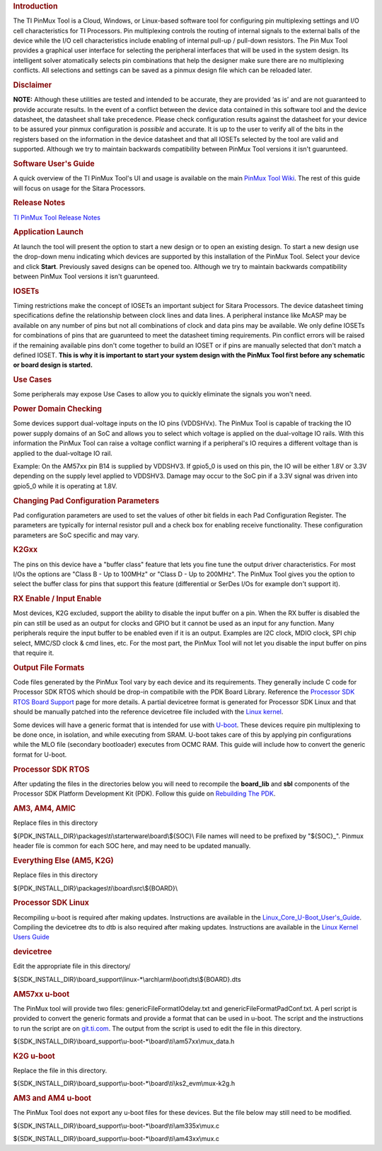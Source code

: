 .. http://processors.wiki.ti.com/index.php/Pin_Mux_Utility_for_ARM_MPU_Processors
.. rubric:: Introduction
   :name: introduction-linux-pinmux-utility

The TI PinMux Tool is a Cloud, Windows, or Linux-based software tool for
configuring pin multiplexing settings and I/O cell characteristics for
TI Processors. Pin multiplexing controls the routing of internal signals
to the external balls of the device while the I/O cell characteristics
include enabling of internal pull-up / pull-down resistors. The Pin Mux
Tool provides a graphical user interface for selecting the peripheral
interfaces that will be used in the system design. Its intelligent
solver atomatically selects pin combinations that help the designer make
sure there are no multiplexing conflicts. All selections and settings
can be saved as a pinmux design file which can be reloaded later.

.. rubric:: Disclaimer
   :name: disclaimer

**NOTE:** Although these utilities are tested and intended to be
accurate, they are provided ‘as is’ and are not guaranteed to provide
accurate results. In the event of a conflict between the device data
contained in this software tool and the device datasheet, the datasheet
shall take precedence. Please check configuration results against the
datasheet for your device to be assured your pinmux configuration is
*possible* and accurate. It is up to the user to verify all of the bits
in the registers based on the information in the device datasheet and
that all IOSETs selected by the tool are valid and supported. Although
we try to maintain backwards compatibility between PinMux Tool versions
it isn't guarunteed.

.. rubric:: Software User's Guide
   :name: software-users-guide

A quick overview of the TI PinMux Tool's UI and usage is available on
the main `PinMux Tool
Wiki <http://processors.wiki.ti.com/index.php/TI_PinMux_Tool_v4>`__. The
rest of this guide will focus on usage for the Sitara Processors.

.. rubric:: Release Notes
   :name: release-notes

`TI PinMux Tool Release
Notes <http://processors.wiki.ti.com/index.php/TI_PinMux_Tool_Release_Notes>`__

.. rubric:: Application Launch
   :name: application-launch

At launch the tool will present the option to start a new design or to
open an existing design. To start a new design use the drop-down menu
indicating which devices are supported by this installation of the
PinMux Tool. Select your device and click **Start**. Previously saved
designs can be opened too. Although we try to maintain backwards
compatibility between PinMux Tool versions it isn't guarunteed.

.. rubric:: IOSETs
   :name: iosets

Timing restrictions make the concept of IOSETs an important subject for
Sitara Processors. The device datasheet timing specifications define the
relationship between clock lines and data lines. A peripheral instance
like McASP may be available on any number of pins but not all
combinations of clock and data pins may be available. We only define
IOSETs for combinations of pins that are guarunteed to meet the
datasheet timing requirements. Pin conflict errors will be raised if the
remaining available pins don't come together to build an IOSET or if
pins are manually selected that don't match a defined IOSET. **This is
why it is important to start your system design with the PinMux Tool
first before any schematic or board design is started.**

.. rubric:: Use Cases
   :name: use-cases

Some peripherals may expose Use Cases to allow you to quickly eliminate
the signals you won't need.

.. rubric:: Power Domain Checking
   :name: power-domain-checking

Some devices support dual-voltage inputs on the IO pins (VDDSHVx). The
PinMux Tool is capable of tracking the IO power supply domains of an SoC
and allows you to select which voltage is applied on the dual-voltage IO
rails. With this information the PinMux Tool can raise a voltage
conflict warning if a peripheral's IO requires a different voltage than
is applied to the dual-voltage IO rail.

Example: On the AM57xx pin B14 is supplied by VDDSHV3. If gpio5\_0 is
used on this pin, the IO will be either 1.8V or 3.3V depending on the
supply level applied to VDDSHV3. Damage may occur to the SoC pin if a
3.3V signal was driven into gpio5\_0 while it is operating at 1.8V.

.. rubric:: Changing Pad Configuration Parameters
   :name: changing-pad-configuration-parameters

Pad configuration parameters are used to set the values of other bit
fields in each Pad Configuration Register. The parameters are typically
for internal resistor pull and a check box for enabling receive
functionality. These configuration parameters are SoC specific and may
vary.

.. rubric:: K2Gxx
   :name: k2gxx

The pins on this device have a "buffer class" feature that lets you fine
tune the output driver characteristics. For most I/Os the options are
"Class B - Up to 100MHz" or "Class D - Up to 200MHz". The PinMux Tool
gives you the option to select the buffer class for pins that support
this feature (differential or SerDes I/Os for example don't support it).

.. rubric:: RX Enable / Input Enable
   :name: rx-enable-input-enable

Most devices, K2G excluded, support the ability to disable the input
buffer on a pin. When the RX buffer is disabled the pin can still be
used as an output for clocks and GPIO but it cannot be used as an input
for any function. Many peripherals require the input buffer to be
enabled even if it is an output. Examples are I2C clock, MDIO clock, SPI
chip select, MMC/SD clock & cmd lines, etc. For the most part, the
PinMux Tool will not let you disable the input buffer on pins that
require it.

.. rubric:: Output File Formats
   :name: output-file-formats

Code files generated by the PinMux Tool vary by each device and its
requirements. They generally include C code for Processor SDK RTOS which
should be drop-in compatibile with the PDK Board Library. Reference the
`Processor SDK RTOS Board
Support <http://processors.wiki.ti.com/index.php/Processor_SDK_RTOS_Board_Support>`__
page for more details. A partial devicetree format is generated for
Processor SDK Linux and that should be manually patched into the
reference devicetree file included with the `Linux
kernel <http://processors.wiki.ti.com/index.php/Linux_Kernel_Users_Guide>`__.

Some devices will have a generic format that is intended for use with
`U-boot <http://processors.wiki.ti.com/index.php/Linux_Core_U-Boot_User's_Guide>`__.
These devices require pin multiplexing to be done once, in isolation,
and while executing from SRAM. U-boot takes care of this by applying pin
configurations while the MLO file (secondary bootloader) executes from
OCMC RAM. This guide will include how to convert the generic format for
U-boot.

.. rubric:: Processor SDK RTOS
   :name: processor-sdk-rtos

After updating the files in the directories below you will need to
recompile the **board\_lib** and **sbl** components of the Processor SDK
Platform Development Kit (PDK). Follow this guide on `Rebuilding The
PDK </index.php/Rebuilding_The_PDK>`__.

.. rubric:: AM3, AM4, AMIC
   :name: am3-am4-amic

Replace files in this directory

${PDK\_INSTALL\_DIR}\\packages\\ti\\starterware\\board\\${SOC}\\
File names will need to be prefixed by "${SOC}\_". Pinmux header file is
common for each SOC here, and may need to be updated manually.

.. rubric:: Everything Else (AM5, K2G)
   :name: everything-else-am5-k2g

Replace files in this directory

${PDK\_INSTALL\_DIR}\\packages\\ti\\board\\src\\${BOARD}\\

.. rubric:: Processor SDK Linux
   :name: processor-sdk-linux

Recompiling u-boot is required after making updates. Instructions are
available in the
`Linux\_Core\_U-Boot\_User's\_Guide </index.php/Linux_Core_U-Boot_User%27s_Guide>`__.
Compiling the devicetree dts to dtb is also required after making
updates. Instructions are available in the `Linux Kernel Users
Guide </index.php/Linux_Kernel_Users_Guide#Compiling_the_Sources>`__

.. rubric:: devicetree
   :name: devicetree

Edit the appropriate file in this directory/

${SDK\_INSTALL\_DIR}\\board\_support\\linux-\*\\arch\\arm\\boot\\dts\\${BOARD}.dts

.. rubric:: AM57xx u-boot
   :name: am57xx-u-boot

The PinMux tool will provide two files: genericFileFormatIOdelay.txt and
genericFileFormatPadConf.txt. A perl script is provided to convert the
generic formats and provide a format that can be used in u-boot. The
script and the instructions to run the script are on
`git.ti.com <https://git.ti.com/pmt-generic-converter-tool/am57xx_uboot_pin_config>`__.
The output from the script is used to edit the file in this directory.

${SDK\_INSTALL\_DIR}\\board\_support\\u-boot-\*\\board\\ti\\am57xx\\mux\_data.h

.. rubric:: K2G u-boot
   :name: k2g-u-boot

Replace the file in this directory.

${SDK\_INSTALL\_DIR}\\board\_support\\u-boot-\*\\board\\ti\\ks2\_evm\\mux-k2g.h

.. rubric:: AM3 and AM4 u-boot
   :name: am3-and-am4-u-boot

The PinMux Tool does not export any u-boot files for these devices. But
the file below may still need to be modified.

${SDK\_INSTALL\_DIR}\\board\_support\\u-boot-\*\\board\\ti\\am335x\\mux.c

${SDK\_INSTALL\_DIR}\\board\_support\\u-boot-\*\\board\\ti\\am43xx\\mux.c



